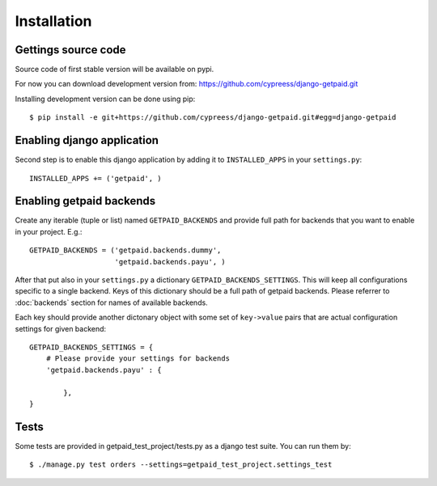 Installation
============

Gettings source code
--------------------

Source code of first stable version will be available on pypi.

For now you can download development version from: https://github.com/cypreess/django-getpaid.git

Installing development version can be done using pip::

    $ pip install -e git+https://github.com/cypreess/django-getpaid.git#egg=django-getpaid


Enabling django application
---------------------------

Second step is to enable this django application by adding it to ``INSTALLED_APPS`` in your ``settings.py``::

        INSTALLED_APPS += ('getpaid', )

Enabling getpaid backends
-------------------------

Create any iterable (tuple or list) named ``GETPAID_BACKENDS`` and provide full path for backends that you want to enable in your project. E.g.::

    GETPAID_BACKENDS = ('getpaid.backends.dummy',
                        'getpaid.backends.payu', )



After that put also in your ``settings.py`` a dictionary ``GETPAID_BACKENDS_SETTINGS``. This will keep all configurations specific to a single backend. Keys of this dictionary should be a full path of getpaid backends. Please referrer to :doc:`backends` section for names of available backends.

Each key should provide another dictonary object with some set of ``key->value`` pairs that are actual configuration settings for given backend::

    GETPAID_BACKENDS_SETTINGS = {
        # Please provide your settings for backends
        'getpaid.backends.payu' : {

            },
    }


Tests
-----

Some tests are provided in getpaid_test_project/tests.py as a django test suite. You can run them by::

    $ ./manage.py test orders --settings=getpaid_test_project.settings_test

